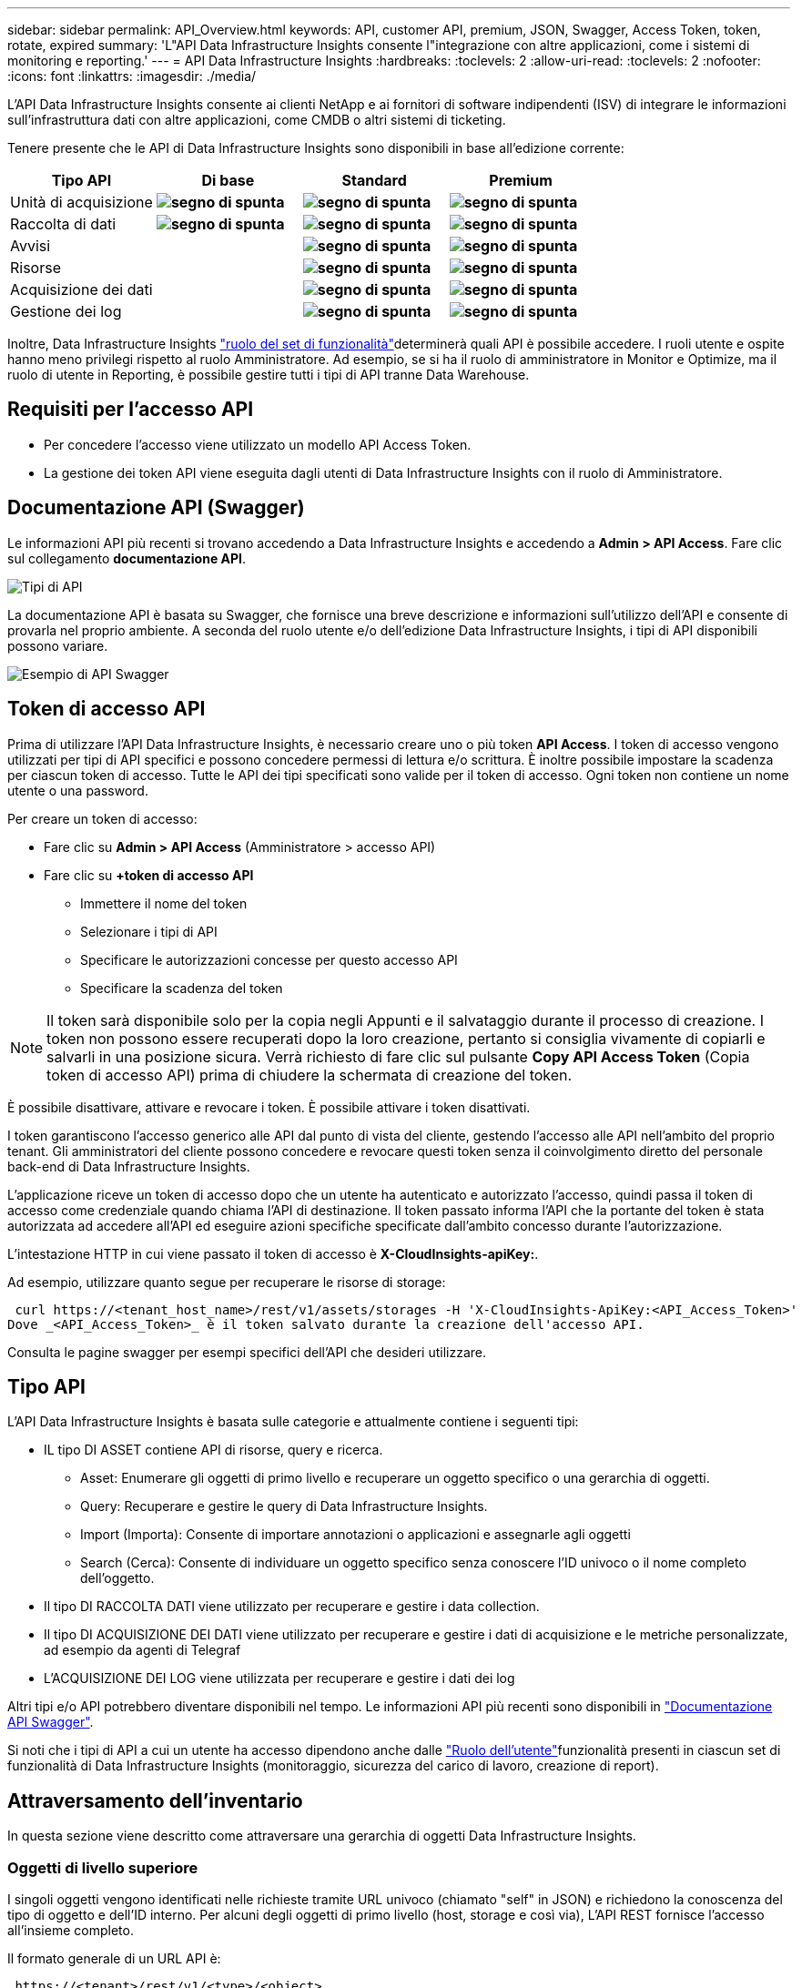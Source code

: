 ---
sidebar: sidebar 
permalink: API_Overview.html 
keywords: API, customer API, premium, JSON, Swagger, Access Token, token, rotate, expired 
summary: 'L"API Data Infrastructure Insights consente l"integrazione con altre applicazioni, come i sistemi di monitoring e reporting.' 
---
= API Data Infrastructure Insights
:hardbreaks:
:toclevels: 2
:allow-uri-read: 
:toclevels: 2
:nofooter: 
:icons: font
:linkattrs: 
:imagesdir: ./media/


[role="lead"]
L'API Data Infrastructure Insights consente ai clienti NetApp e ai fornitori di software indipendenti (ISV) di integrare le informazioni sull'infrastruttura dati con altre applicazioni, come CMDB o altri sistemi di ticketing.

Tenere presente che le API di Data Infrastructure Insights sono disponibili in base all'edizione corrente:

[cols="<,^s,^s,^s"]
|===
| Tipo API | Di base | Standard | Premium 


| Unità di acquisizione | image:SmallCheckMark.png["segno di spunta"] | image:SmallCheckMark.png["segno di spunta"] | image:SmallCheckMark.png["segno di spunta"] 


| Raccolta di dati | image:SmallCheckMark.png["segno di spunta"] | image:SmallCheckMark.png["segno di spunta"] | image:SmallCheckMark.png["segno di spunta"] 


| Avvisi |  | image:SmallCheckMark.png["segno di spunta"] | image:SmallCheckMark.png["segno di spunta"] 


| Risorse |  | image:SmallCheckMark.png["segno di spunta"] | image:SmallCheckMark.png["segno di spunta"] 


| Acquisizione dei dati |  | image:SmallCheckMark.png["segno di spunta"] | image:SmallCheckMark.png["segno di spunta"] 


| Gestione dei log |  | image:SmallCheckMark.png["segno di spunta"] | image:SmallCheckMark.png["segno di spunta"] 
|===
Inoltre, Data Infrastructure Insights link:https://docs.netapp.com/us-en/cloudinsights/concept_user_roles.html#permission-levels["ruolo del set di funzionalità"]determinerà quali API è possibile accedere. I ruoli utente e ospite hanno meno privilegi rispetto al ruolo Amministratore. Ad esempio, se si ha il ruolo di amministratore in Monitor e Optimize, ma il ruolo di utente in Reporting, è possibile gestire tutti i tipi di API tranne Data Warehouse.



== Requisiti per l'accesso API

* Per concedere l'accesso viene utilizzato un modello API Access Token.
* La gestione dei token API viene eseguita dagli utenti di Data Infrastructure Insights con il ruolo di Amministratore.




== Documentazione API (Swagger)

Le informazioni API più recenti si trovano accedendo a Data Infrastructure Insights e accedendo a *Admin > API Access*. Fare clic sul collegamento *documentazione API*.

image:API_Swagger_Types.png["Tipi di API"]

La documentazione API è basata su Swagger, che fornisce una breve descrizione e informazioni sull'utilizzo dell'API e consente di provarla nel proprio ambiente. A seconda del ruolo utente e/o dell'edizione Data Infrastructure Insights, i tipi di API disponibili possono variare.

image:API_Swagger_Example.png["Esempio di API Swagger"]



== Token di accesso API

Prima di utilizzare l'API Data Infrastructure Insights, è necessario creare uno o più token *API Access*. I token di accesso vengono utilizzati per tipi di API specifici e possono concedere permessi di lettura e/o scrittura. È inoltre possibile impostare la scadenza per ciascun token di accesso. Tutte le API dei tipi specificati sono valide per il token di accesso. Ogni token non contiene un nome utente o una password.

Per creare un token di accesso:

* Fare clic su *Admin > API Access* (Amministratore > accesso API)
* Fare clic su *+token di accesso API*
+
** Immettere il nome del token
** Selezionare i tipi di API
** Specificare le autorizzazioni concesse per questo accesso API
** Specificare la scadenza del token





NOTE: Il token sarà disponibile solo per la copia negli Appunti e il salvataggio durante il processo di creazione. I token non possono essere recuperati dopo la loro creazione, pertanto si consiglia vivamente di copiarli e salvarli in una posizione sicura. Verrà richiesto di fare clic sul pulsante *Copy API Access Token* (Copia token di accesso API) prima di chiudere la schermata di creazione del token.

È possibile disattivare, attivare e revocare i token. È possibile attivare i token disattivati.

I token garantiscono l'accesso generico alle API dal punto di vista del cliente, gestendo l'accesso alle API nell'ambito del proprio tenant. Gli amministratori del cliente possono concedere e revocare questi token senza il coinvolgimento diretto del personale back-end di Data Infrastructure Insights.

L'applicazione riceve un token di accesso dopo che un utente ha autenticato e autorizzato l'accesso, quindi passa il token di accesso come credenziale quando chiama l'API di destinazione. Il token passato informa l'API che la portante del token è stata autorizzata ad accedere all'API ed eseguire azioni specifiche specificate dall'ambito concesso durante l'autorizzazione.

L'intestazione HTTP in cui viene passato il token di accesso è *X-CloudInsights-apiKey:*.

Ad esempio, utilizzare quanto segue per recuperare le risorse di storage:

 curl https://<tenant_host_name>/rest/v1/assets/storages -H 'X-CloudInsights-ApiKey:<API_Access_Token>'
Dove _<API_Access_Token>_ è il token salvato durante la creazione dell'accesso API.

Consulta le pagine swagger per esempi specifici dell'API che desideri utilizzare.



== Tipo API

L'API Data Infrastructure Insights è basata sulle categorie e attualmente contiene i seguenti tipi:

* IL tipo DI ASSET contiene API di risorse, query e ricerca.
+
** Asset: Enumerare gli oggetti di primo livello e recuperare un oggetto specifico o una gerarchia di oggetti.
** Query: Recuperare e gestire le query di Data Infrastructure Insights.
** Import (Importa): Consente di importare annotazioni o applicazioni e assegnarle agli oggetti
** Search (Cerca): Consente di individuare un oggetto specifico senza conoscere l'ID univoco o il nome completo dell'oggetto.


* Il tipo DI RACCOLTA DATI viene utilizzato per recuperare e gestire i data collection.
* Il tipo DI ACQUISIZIONE DEI DATI viene utilizzato per recuperare e gestire i dati di acquisizione e le metriche personalizzate, ad esempio da agenti di Telegraf
* L'ACQUISIZIONE DEI LOG viene utilizzata per recuperare e gestire i dati dei log


Altri tipi e/o API potrebbero diventare disponibili nel tempo. Le informazioni API più recenti sono disponibili in link:#api-documentation-swagger["Documentazione API Swagger"].

Si noti che i tipi di API a cui un utente ha accesso dipendono anche dalle link:concept_user_roles.html["Ruolo dell'utente"]funzionalità presenti in ciascun set di funzionalità di Data Infrastructure Insights (monitoraggio, sicurezza del carico di lavoro, creazione di report).



== Attraversamento dell'inventario

In questa sezione viene descritto come attraversare una gerarchia di oggetti Data Infrastructure Insights.



=== Oggetti di livello superiore

I singoli oggetti vengono identificati nelle richieste tramite URL univoco (chiamato "self" in JSON) e richiedono la conoscenza del tipo di oggetto e dell'ID interno. Per alcuni degli oggetti di primo livello (host, storage e così via), L'API REST fornisce l'accesso all'insieme completo.

Il formato generale di un URL API è:

 https://<tenant>/rest/v1/<type>/<object>
Ad esempio, per recuperare tutti gli storage da un tenant denominato _mysite.c01.cloudinsights.netapp.com_, l'URL della richiesta è:

 https://mysite.c01.cloudinsights.netapp.com/rest/v1/assets/storages


=== Figli e oggetti correlati

Gli oggetti di livello superiore, come Storage, possono essere utilizzati per passare ad altri oggetti figlio e correlati. Ad esempio, per recuperare tutti i dischi per uno storage specifico, concatenare l'URL "self" dello storage con "/disks", ad esempio:

 https://<tenant>/rest/v1/assets/storages/4537/disks


== Si espande

Molti comandi API supportano il parametro *espandi*, che fornisce ulteriori dettagli sull'oggetto o sugli URL per gli oggetti correlati.

L'unico parametro di espansione comune è _Expands_. La risposta contiene un elenco di tutte le espansi specifiche disponibili per l'oggetto.

Ad esempio, quando si richiede quanto segue:

 https://<tenant>/rest/v1/assets/storages/2782?expand=_expands
L'API restituisce tutte le espansi disponibili per l'oggetto come segue:

image:expands.gif["espande l'esempio"]

Ogni espansione contiene dati, un URL o entrambi. Il parametro expand supporta attributi multipli e nidificati, ad esempio:

 https://<tenant>/rest/v1/assets/storages/2782?expand=performance,storageResources.storage
Expand consente di trasferire molti dati correlati in un'unica risposta. NetApp consiglia di non richiedere troppe informazioni contemporaneamente; ciò può causare un peggioramento delle performance.

Per scoraggiarlo, non è possibile espandere le richieste di raccolte di livello superiore. Ad esempio, non è possibile richiedere l'espansione dei dati per tutti gli oggetti di storage contemporaneamente. I client devono recuperare l'elenco di oggetti e scegliere gli oggetti specifici da espandere.



== Dati sulle performance

I dati sulle performance vengono raccolti su molti dispositivi come campioni separati. Ogni ora (impostazione predefinita), Data Infrastructure Insights aggrega e riepiloga gli esempi di prestazioni.

L'API consente di accedere sia ai campioni che ai dati riepilogati. Per un oggetto con dati sulle performance, è disponibile un riepilogo delle performance come _expand=performance_. Le serie temporali della cronologia delle performance sono disponibili attraverso _expand=performance.history_ annidato.

Esempi di oggetti dati sulle performance includono:

* StoragePerformance
* StoragePoolPerformance
* Performance di portperformance
* DiskPerformance


Una metrica delle performance ha una descrizione e un tipo e contiene una raccolta di riepiloghi delle performance. Ad esempio, latenza, traffico e velocità.

Un Riepilogo delle performance contiene una descrizione, un'unità, un'ora di inizio del campione, un'ora di fine del campione e un insieme di valori riepilogati (corrente, min, max, media, ecc.) calcolati da un singolo contatore delle performance in un intervallo di tempo (1 ora, 24 ore, 3 giorni e così via).

image:API_Performance.png["Esempio di performance API"]

Il dizionario dei dati sulle prestazioni risultante dispone delle seguenti chiavi:

* "Self" è l'URL univoco dell'oggetto
* "cronologia" è l'elenco di coppie di valori di timestamp e mappa dei contatori
* Ogni altra chiave del dizionario ("diskThroughput" e così via) è il nome di una metrica delle performance.


Ogni tipo di oggetto dati sulle performance ha un insieme unico di metriche delle performance. Ad esempio, l'oggetto performance della macchina virtuale supporta "diskThroughput" come metrica delle performance. Ogni metrica di performance supportata è di una determinata "performanceCategory" presentata nel dizionario delle metriche. Data Infrastructure Insights supporta diversi tipi di metriche di prestazioni elencati più avanti in questo documento. Ogni dizionario delle metriche di performance avrà anche il campo "description" (Descrizione) che è una descrizione leggibile di questa metrica di performance e una serie di voci del contatore di riepilogo delle performance.

Il contatore Performance Summary è il riepilogo dei contatori delle performance. Presenta i valori aggregati tipici come min, max e AVG per un contatore e anche l'ultimo valore osservato, l'intervallo di tempo per i dati riepilogati, il tipo di unità per il contatore e le soglie per i dati. Solo le soglie sono facoltative; gli altri attributi sono obbligatori.

Sono disponibili riepiloghi delle performance per i seguenti tipi di contatori:

* Read – Riepilogo per le operazioni di lettura
* Scrittura – Riepilogo per operazioni di scrittura
* Total (totale): Riepilogo di tutte le operazioni. Può essere superiore alla semplice somma di lettura e scrittura; può includere altre operazioni.
* Total Max (massimo totale): Riepilogo di tutte le operazioni. Questo è il valore totale massimo nell'intervallo di tempo specificato.




== Metriche delle performance degli oggetti

L'API può restituire metriche dettagliate per gli oggetti nel tuo ambiente, ad esempio:

* Metriche delle performance dello storage come IOPS (numero di richieste di input/output al secondo), latenza o throughput.


* Metriche delle prestazioni dello switch, ad esempio utilizzo del traffico, dati BB Credit Zero o errori delle porte.


Vedere link:#api-documentation-swagger["Documentazione API Swagger"] per informazioni sulle metriche per ciascun tipo di oggetto.



== Dati della cronologia delle performance

I dati della cronologia vengono presentati nei dati delle performance come un elenco di coppie di timestamp e mappe dei contatori.

I contatori della cronologia vengono denominati in base al nome dell'oggetto della metrica delle prestazioni. Ad esempio, l'oggetto performance della macchina virtuale supporta "diskThroughput", pertanto la mappa della cronologia conterrà chiavi denominate "diskThroughput.Read", "diskThroughput.write" e "diskThroughput.total".


NOTE: Timestamp è in formato UNIX Time.

Di seguito viene riportato un esempio di dati JSON relativi alle performance per un disco:

image:DiskPerformanceExample.png["JSON per le performance dei dischi"]



== Oggetti con attributi di capacità

Gli oggetti con attributi di capacità utilizzano tipi di dati di base e CapacityItem per la rappresentazione.



=== CapacityItem

CapacityItem è una singola unità logica di capacità. Ha "valore" e "highThreshold" in unità definite dal relativo oggetto padre. Supporta inoltre una mappa di dettaglio opzionale che spiega come viene costruito il valore della capacità. Ad esempio, la capacità totale di uno storagePool da 100 TB sarebbe un CapacityItem con un valore di 100. La ripartizione potrebbe indicare 60 TB allocati per "dati" e 40 TB per "snapshot".

Nota:: "HighThreshold" rappresenta le soglie definite dal sistema per le metriche corrispondenti, che un client può utilizzare per generare avvisi o segnali visivi su valori che non rientrano negli intervalli configurati accettabili.


Di seguito viene illustrata la capacità di StoragePools con contatori di capacità multipli:

image:StoragePoolCapacity.png["Esempio di capacità del pool di storage"]



== Utilizzo di Search per cercare oggetti

L'API di ricerca è un semplice punto di accesso al sistema. L'unico parametro di input per l'API è una stringa in formato libero e il JSON risultante contiene un elenco categorizzato di risultati. I tipi sono diversi tipi di risorse dall'inventario, ad esempio storage, host, datastore e così via. Ogni tipo contiene un elenco di oggetti del tipo che corrispondono ai criteri di ricerca.

Data Infrastructure Insights è una soluzione espandibile (completamente aperta) che consente l'integrazione con sistemi di orchestrazione, gestione aziendale, controllo delle modifiche e ticketing di terze parti, nonché integrazioni CMDB personalizzate.

L'API RESTful di Cloud Insight è un punto primario di integrazione che consente uno spostamento semplice ed efficace dei dati e consente agli utenti di ottenere un accesso perfetto ai propri dati.



== Disattivazione o revoca di un token API

Per disattivare temporaneamente un token API, nella pagina di elenco dei token API, fare clic sul menu "tre punti" dell'API e selezionare _Disable_. Puoi riattivare il token in qualsiasi momento utilizzando lo stesso menu e selezionando _Enable_.

Per rimuovere in modo permanente un token API, selezionare "revoca" dal menu. Non è possibile riattivare un token revocato; è necessario creare un nuovo token.

image:API_Disable_Token.png["Disattiva o revoca e token API"]



== Rotazione dei token di accesso API scaduti

I token di accesso API hanno una data di scadenza. Quando un token di accesso API scade, gli utenti devono generare un nuovo token (di tipo _Data Ingestion_ con permessi di lettura/scrittura) e riconfigurare Telegraf per utilizzare il token appena generato invece del token scaduto. La procedura riportata di seguito illustra in dettaglio la procedura da seguire.



==== Kubernetes

Si noti che questi comandi utilizzano lo spazio dei nomi predefinito "netapp-monitoring". Se è stato impostato uno spazio dei nomi personalizzato, sostituire tale spazio dei nomi in questi e in tutti i comandi e file successivi.

Nota: Se si dispone dell'ultimo NetApp Kubernetes Monitoring Operator installato e si utilizza un token di accesso API rinnovabile, i token in scadenza verranno sostituiti automaticamente da token di accesso API nuovi/aggiornati. Non è necessario eseguire i passaggi manuali elencati di seguito.

* Modifica l'operatore di monitoraggio NetApp Kubernetes.
+
 kubectl -n netapp-monitoring edit agent agent-monitoring-netapp
* Modificare il valore _spec.output-sink.api-key_, sostituendo il vecchio token API con il nuovo token API.
+
....
spec:
…
  output-sink:
  - api-key:<NEW_API_TOKEN>
....




==== RHEL/CentOS e Debian/Ubuntu

* Modificare i file di configurazione di Telegraf e sostituire tutte le istanze del vecchio token API con il nuovo token API.
+
 sudo sed -i.bkup ‘s/<OLD_API_TOKEN>/<NEW_API_TOKEN>/g’ /etc/telegraf/telegraf.d/*.conf
* Riavviare Telegraf.
+
 sudo systemctl restart telegraf




==== Windows

* Per ogni file di configurazione di Telegraf in _C: File di programma telegraf telegraf.d_, sostituire tutte le istanze del vecchio token API con il nuovo token API.
+
....
cp <plugin>.conf <plugin>.conf.bkup
(Get-Content <plugin>.conf).Replace(‘<OLD_API_TOKEN>’, ‘<NEW_API_TOKEN>’) | Set-Content <plugin>.conf
....
* Riavviare Telegraf.
+
....
Stop-Service telegraf
Start-Service telegraf
....

